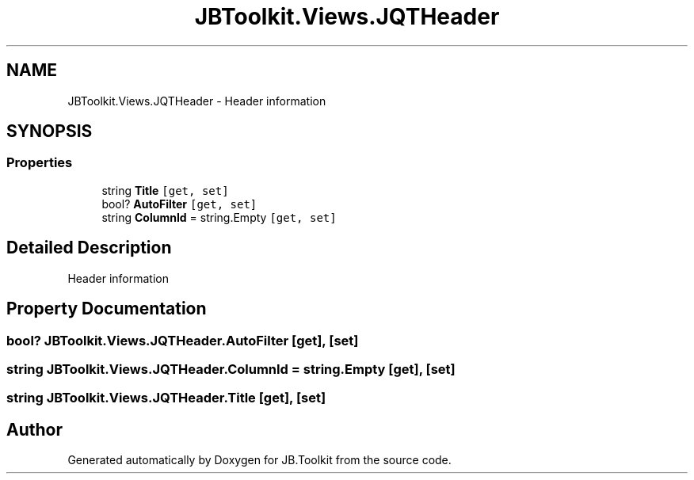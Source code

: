.TH "JBToolkit.Views.JQTHeader" 3 "Mon Aug 31 2020" "JB.Toolkit" \" -*- nroff -*-
.ad l
.nh
.SH NAME
JBToolkit.Views.JQTHeader \- Header information  

.SH SYNOPSIS
.br
.PP
.SS "Properties"

.in +1c
.ti -1c
.RI "string \fBTitle\fP\fC [get, set]\fP"
.br
.ti -1c
.RI "bool? \fBAutoFilter\fP\fC [get, set]\fP"
.br
.ti -1c
.RI "string \fBColumnId\fP = string\&.Empty\fC [get, set]\fP"
.br
.in -1c
.SH "Detailed Description"
.PP 
Header information 


.SH "Property Documentation"
.PP 
.SS "bool? JBToolkit\&.Views\&.JQTHeader\&.AutoFilter\fC [get]\fP, \fC [set]\fP"

.SS "string JBToolkit\&.Views\&.JQTHeader\&.ColumnId = string\&.Empty\fC [get]\fP, \fC [set]\fP"

.SS "string JBToolkit\&.Views\&.JQTHeader\&.Title\fC [get]\fP, \fC [set]\fP"


.SH "Author"
.PP 
Generated automatically by Doxygen for JB\&.Toolkit from the source code\&.
